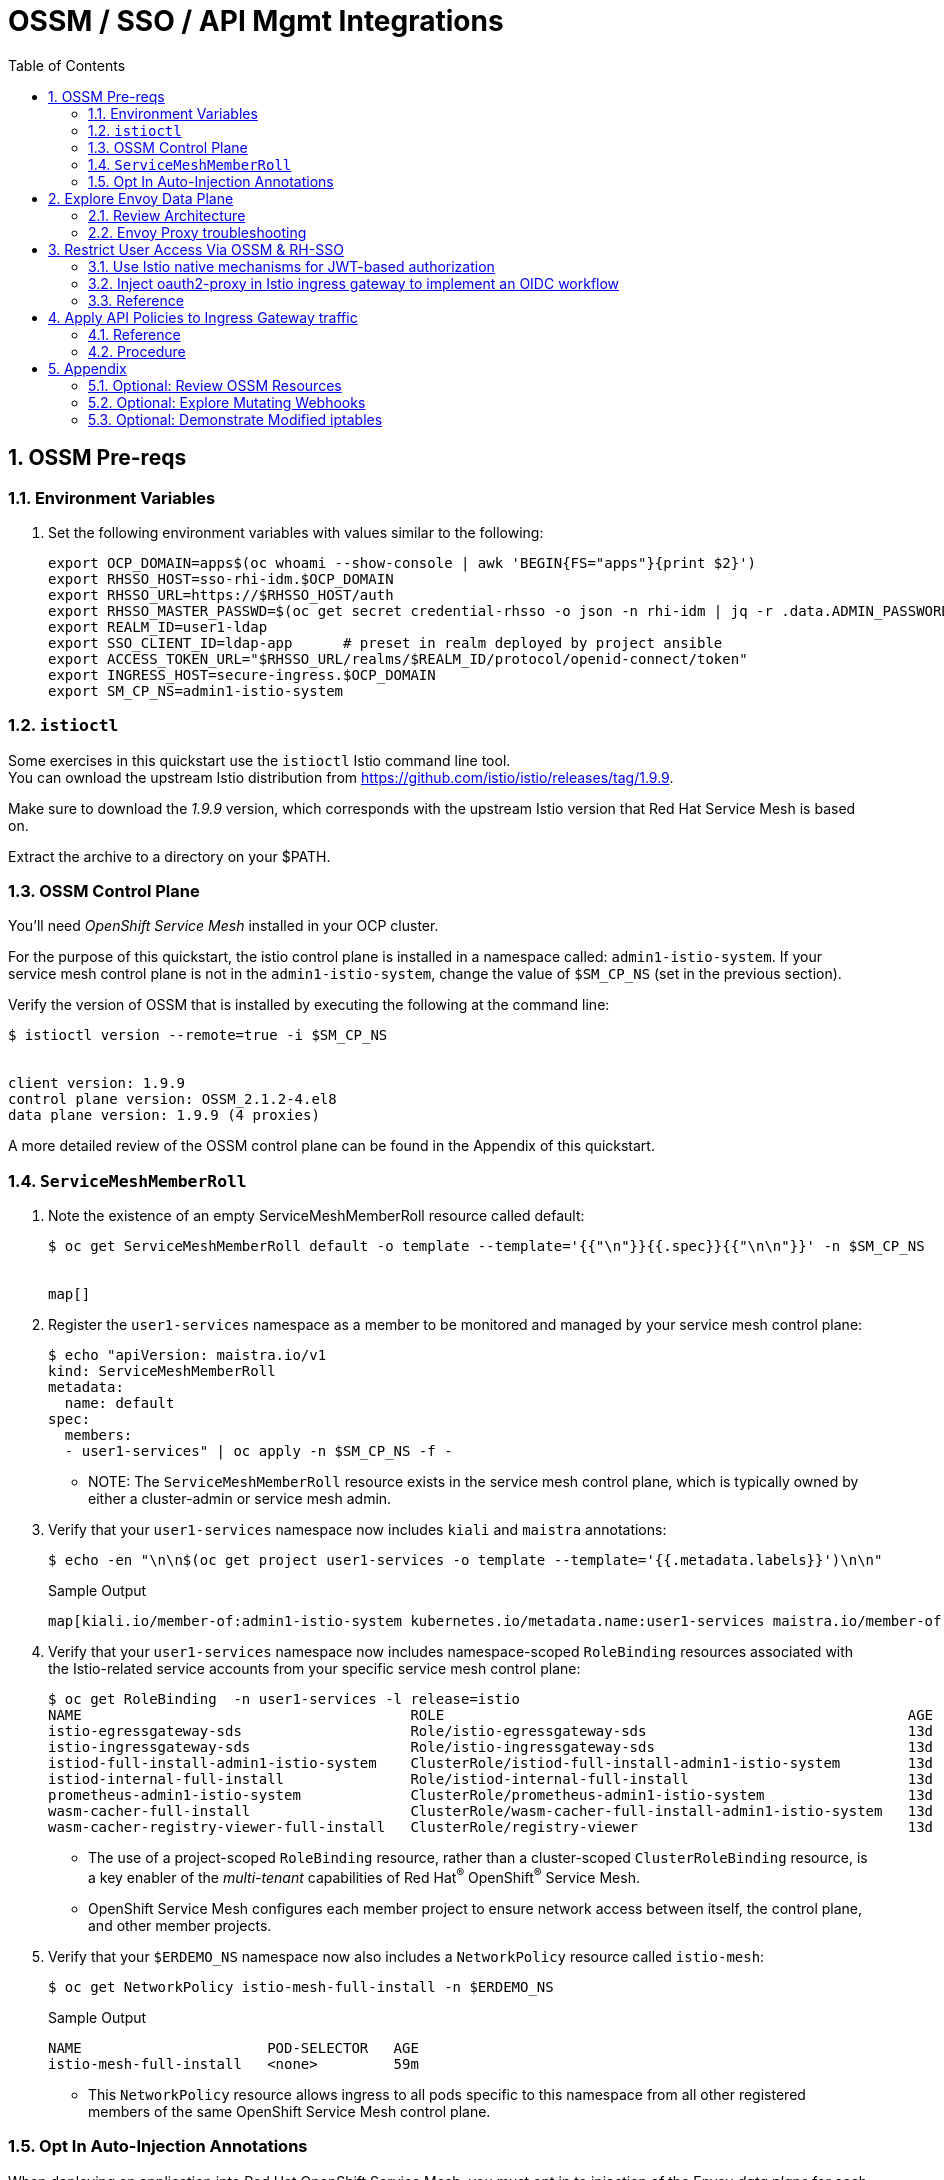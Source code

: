 :scrollbar:
:data-uri:
:toc2:
:linkattrs:


= OSSM / SSO / API Mgmt Integrations

:numbered:

== OSSM Pre-reqs

=== Environment Variables

. Set the following environment variables with values similar to the following:
+
-----
export OCP_DOMAIN=apps$(oc whoami --show-console | awk 'BEGIN{FS="apps"}{print $2}')
export RHSSO_HOST=sso-rhi-idm.$OCP_DOMAIN
export RHSSO_URL=https://$RHSSO_HOST/auth
export RHSSO_MASTER_PASSWD=$(oc get secret credential-rhsso -o json -n rhi-idm | jq -r .data.ADMIN_PASSWORD | base64 -d)
export REALM_ID=user1-ldap
export SSO_CLIENT_ID=ldap-app      # preset in realm deployed by project ansible
export ACCESS_TOKEN_URL="$RHSSO_URL/realms/$REALM_ID/protocol/openid-connect/token"
export INGRESS_HOST=secure-ingress.$OCP_DOMAIN
export SM_CP_NS=admin1-istio-system
-----

=== `istioctl`

Some exercises in this quickstart use the `istioctl` Istio command line tool. +
You can ownload the upstream Istio distribution from link:https://github.com/istio/istio/releases/tag/1.9.9[]. 

Make sure to download the _1.9.9_ version, which corresponds with the upstream Istio version that Red Hat Service Mesh is based on.

Extract the archive to a directory on your $PATH.


=== OSSM Control Plane
You'll need _OpenShift Service Mesh_ installed in your OCP cluster.

For the purpose of this quickstart, the istio control plane is installed in a namespace called:  `admin1-istio-system`.  If your service mesh control plane is not in the `admin1-istio-system`, change the value of `$SM_CP_NS` (set in the previous section).

Verify the version of OSSM that is installed by executing the following at the command line: 

-----
$ istioctl version --remote=true -i $SM_CP_NS


client version: 1.9.9
control plane version: OSSM_2.1.2-4.el8
data plane version: 1.9.9 (4 proxies)
-----

A more detailed review of the OSSM control plane can be found in the Appendix of this quickstart.

=== `ServiceMeshMemberRoll`


. Note the existence of an empty ServiceMeshMemberRoll resource called default:
+
-----
$ oc get ServiceMeshMemberRoll default -o template --template='{{"\n"}}{{.spec}}{{"\n\n"}}' -n $SM_CP_NS


map[]
-----


. Register the `user1-services` namespace as a member to be monitored and managed by your service mesh control plane:
+
-----
$ echo "apiVersion: maistra.io/v1
kind: ServiceMeshMemberRoll
metadata:
  name: default
spec:
  members:
  - user1-services" | oc apply -n $SM_CP_NS -f -
-----

* NOTE:  The `ServiceMeshMemberRoll` resource exists in the service mesh control plane, which is typically owned by either a cluster-admin or service mesh admin.

. Verify that your `user1-services` namespace now includes `kiali` and `maistra` annotations:
+
-----
$ echo -en "\n\n$(oc get project user1-services -o template --template='{{.metadata.labels}}')\n\n"
-----
+
.Sample Output
-----
map[kiali.io/member-of:admin1-istio-system kubernetes.io/metadata.name:user1-services maistra.io/member-of:admin1-istio-system olm.operatorgroup.uid/df105b19-bc40-4fcc-8fe2-f2c41bb19999:]
-----

. Verify that your `user1-services` namespace now includes namespace-scoped `RoleBinding` resources associated with the Istio-related service accounts from your specific service mesh control plane:
+
-----
$ oc get RoleBinding  -n user1-services -l release=istio
NAME                                       ROLE                                                       AGE
istio-egressgateway-sds                    Role/istio-egressgateway-sds                               13d
istio-ingressgateway-sds                   Role/istio-ingressgateway-sds                              13d
istiod-full-install-admin1-istio-system    ClusterRole/istiod-full-install-admin1-istio-system        13d
istiod-internal-full-install               Role/istiod-internal-full-install                          13d
prometheus-admin1-istio-system             ClusterRole/prometheus-admin1-istio-system                 13d
wasm-cacher-full-install                   ClusterRole/wasm-cacher-full-install-admin1-istio-system   13d
wasm-cacher-registry-viewer-full-install   ClusterRole/registry-viewer                                13d
-----
* The use of a project-scoped `RoleBinding` resource, rather than a cluster-scoped `ClusterRoleBinding` resource, is a key enabler of the _multi-tenant_ capabilities of Red Hat^(R)^ OpenShift^(R)^ Service Mesh.

* OpenShift Service Mesh configures each member project to ensure network access between itself, the control plane, and other member projects.

. Verify that your `$ERDEMO_NS` namespace now also includes a `NetworkPolicy` resource called `istio-mesh`:
+
-----
$ oc get NetworkPolicy istio-mesh-full-install -n $ERDEMO_NS
-----
+
.Sample Output
-----
NAME                      POD-SELECTOR   AGE
istio-mesh-full-install   <none>         59m
-----
* This `NetworkPolicy` resource allows ingress to all pods specific to this namespace from all other registered members of the same OpenShift Service Mesh control plane.


=== Opt In Auto-Injection Annotations

When deploying an application into Red Hat OpenShift Service Mesh, you must opt in to injection of the Envoy _data plane_ for each deployment.
You do so by specifying the `sidecar.istio.io/inject: "true"` annotation in your deployment.

Opting in ensures that the sidecar injection does not interfere with other OpenShift capabilities (such as S2I builder pods) that likely do not need to be managed by the service mesh.

In this section of the quickstart, you opt in a selective list of deployments for auto injection of a sidecar.

. Add the _frontend_ deployment to the service mesh:
+
-----
  echo "apiVersion: apps.openshift.io/v1
kind: DeploymentConfig
metadata:
  name: frontend
spec:
  template:
    metadata:
      annotations:
        sidecar.istio.io/inject: \"true\"" \
  | oc apply -n user1-services -f -
-----

. Add the _backend_ deployment to the service mesh:
+
-----
echo "apiVersion: apps.openshift.io/v1
kind: DeploymentConfig
metadata:
  name: backend-oidc
spec:
  template:
    metadata:
      annotations:
        sidecar.istio.io/inject: \"true\"" \
  | oc apply -n user1-services -f -
-----


. After adding the annotations, the list of application pods should be similar to the following:
+
-----
$ oc get pods -l appgroup=quarkus -n user1-services
-----
+
.Sample Output
-----
NAME                   READY   STATUS    RESTARTS   AGE
backend-oidc-2-b6rzs   2/2     Running   0          82s
frontend-2-8zq5q       2/2     Running   0          93s
-----
* Note that each of these pods indicates that two containers have started.

. Use a script similar to this to identify a list of container names for each of the pods:
+
-----
$ for POD_NAME in $(oc get pods -n user1-services -l appgroup=quarkus -o jsonpath='{range .items[*]}{.metadata.name}{"\n"}')
do
    oc get pod $POD_NAME  -n user1-services -o jsonpath='{.metadata.name}{"    :\t\t"}{.spec.containers[*].name}{"\n"}'
done
-----
+
.Sample Output
-----
backend-oidc-2-b6rzs    :		backend-oidc     istio-proxy
frontend-2-8zq5q        :		frontend         istio-proxy
-----

* Note that each pod now contains an additional `istio-proxy` container colocated with the primary business service container.
* OpenShift Service Mesh uses a Kubernetes link:https://kubernetes.io/docs/reference/access-authn-authz/admission-controllers/#mutatingadmissionwebhook[`MutatingAdmissionWebhook`] for automatically injecting the sidecar proxy into user pods.  More information can be found in the Appendix of this quickstart.


== Explore Envoy Data Plane

=== Review Architecture
Envoy has many features useful for inter-service communication.
To help understand Envoy's features and capabilities, you need to be familiar with the following terminology:

* *Listeners*: Listeners expose a port to the outside world into which an application can connect--for example, a listener on port 8080 accepts traffic and applies any configured behavior to that traffic.

* *Routes*: Routes are rules for how to handle traffic that comes in on listeners--for example, if a request comes in and matches `/backend-oidc`, the route directs that traffic to the backend-oidc _cluster_.

* *DestinationRule*: A `DestinationRule` resource defines policies that apply to traffic intended for a service after routing has occurred.

* *Clusters*: Clusters are specific upstream services to which Envoy can direct traffic--for example, if `backend-oidc-v1` and `backend-oidc-v2` are separate clusters, _routes_ can specify rules about how traffic is directed to either `v1` or `v2` of the _backend-oidc_ service.


Traffic comes from a downstream system into Envoy via a listener.
This traffic is routed to one of Envoy's clusters, which is responsible for sending that traffic to an upstream system.
Downstream to upstream is how traffic always flows through Envoy.

{nbsp}
{nbsp}

image::images/envoy_architecture.png[]

=== Envoy Proxy troubleshooting

. Set the log level of the _wasm_ and _http_ modules of _istio-proxy_ to debug: 
+
-----
$ oc rsh $(oc get pod | grep "^frontend" | awk '{print $1}') curl -X POST http://localhost:15000/logging?wasm=debug \
  && oc rsh $(oc get pod | grep "^frontend" | awk '{print $1}') curl -X POST http://localhost:15000/logging?http=debug
-----

. In a new terminal, tail the log file of the _frontend_ pod's _istio-proxy_ container: 
+
-----
$ oc logs -c istio-proxy -f $(oc get pod | grep "^frontend" | awk '{print $1}')
-----

. Optional:  Advanced envoy debugging:
.. Using the _istioctl_ utility, execute the following:
+
-----
$ istioctl dashboard envoy $(oc get pod | grep "^frontend" | awk '{print $1}').user1-services
-----
.. Navigate to _config_dump_

== Restrict User Access Via OSSM & RH-SSO


=== Use Istio native mechanisms for JWT-based authorization
The purpose of this quickstart is to demonstrate exposure of a REST API deployed in OSSM where the request must include a valid JWT.

. Delete existing _frontend_ route:
+
-----
$ oc delete route frontend -n user1-services
-----

. Create route that targets istio ingress gateway:
+
-----
$ sed "s|%INGRESS_HOST%|$INGRESS_HOST|" ./ossm/ingress-route.yml |  oc apply -n admin1-istio-system -f -
-----

. Create gateway:
+
-----
$ sed "s|%INGRESS_HOST%|$INGRESS_HOST|" ./ossm/frontend-gw.yml |  oc apply -n user1-services -f -
-----

. Create virtual service:
+
-----
$ sed "s|%INGRESS_HOST%|$INGRESS_HOST|" ./ossm/frontend-vs.yml |  oc apply -n user1-services -f -
-----

. Retrieve token from RH-SSO:
+
-----
$ TKN=$(curl -X POST "$ACCESS_TOKEN_URL" \
            -H "Content-Type: application/x-www-form-urlencoded" \
            -d "username=jbrown" \
            -d "password=password" \
            -d "grant_type=password" \
            -d "client_id=$SSO_CLIENT_ID" \
            -d "scope=openid" \
            | sed 's/.*access_token":"//g' | sed 's/".*//g')
-----

. Invoke frontend service via istio ingress gateway:
+
-----
$ curl -v -H "Authorization: Bearer $TKN"        -X GET https://$INGRESS_HOST/frontend
-----

. Inspect JWT:
+
-----
$ jq -R 'split(".") | .[1] | @base64d | fromjson' <<< $TKN > /tmp/jwt.json

$ cat /tmp/jwt.json
-----

. Create RequestAuthentication and AuthorizationPolicy to only allow requests with valid JWT:
+
-----
$ sed "s|%RHSSO_URL%|$RHSSO_URL|" ./ossm/frontend-request-auth.yml \
    | sed "s|%REALM_ID%|$REALM_ID|" \
    |  oc apply -n user1-services -f -
-----

. NOT NEEDED:  Create external serviceentry to RH-SSO:
+
-----
$ sed "s|%RHSSO_HOST%|$RHSSO_HOST|" ./ossm/keycloak-serviceentry.yml \
    |  oc apply -n user1-services -f -
-----

. Start webapp:
+
-----
$ cd webapp

$ export KC_URL=$RHSSO_URL \
  && export KC_REALM_ID=$REALM_ID \
  && export SERVICE_URL=https://$INGRESS_HOST/frontend \
  && npm start
-----

=== Inject oauth2-proxy in Istio ingress gateway to implement an OIDC workflow

TO-DO


=== Reference

. link:https://cloud.redhat.com/blog/restricting-user-access-via-service-mesh-2.0-and-red-hat-single-sign-on[Restricting User Access Via Service Mesh 2.0 & RH-SSO]
+
Appears need to upgrade to:
+
https://github.com/oauth2-proxy/oauth2-proxy/blob/master/docs/docs/configuration/auth.md#keycloak-oidc-auth-provider
+
Discuss three different approaches:

.. Approach 1: Using Istio native mechanisms for JWT-based authorization
.. Approach 2: Injecting oauth2-proxy container inside the Istio ingress gateway to implement an OIDC workflow
.. Approach 3: Combining JWT-based authorization and OIDC workflow

. link:https://homelab.blog/blog/devops/Istio-OIDC-Config/[Configuring Istio w/ OIDC Authentication]
+
Makes use of "oidc" provider of oauth2-proxy rather than "keycloak" provider.
+
Introduces a Redis database as a workaround for an apparent bug at the time.
+
Uses what seems to be an old container image:  quay.io/pusher/oauth2_proxy:v4.1.0


. link:https://medium.com/@senthilrch/api-authentication-using-istio-ingress-gateway-oauth2-proxy-and-keycloak-a980c996c259[Ingress GW, OAuth2-Proxy and RH-SSO  .... similar to previous link]

. link:https://github.com/RedHatGov/service-mesh-workshop-dashboard/blob/main/workshop/content/lab5.4_authpolicy.md[Lab:  Authorizing and Authenticating Access via Policy]


== Apply API Policies to Ingress Gateway traffic

=== Reference

. https://github.com/3scale-demos/ossm-3scale-wasm.git
. https://developers.redhat.com/articles/2021/12/06/custom-webassembly-extensions-openshift-service-mesh[Satya's writeup]
. https://github.com/3scale/threescale-wasm-auth/[github: threescale-wasm-auth]
. link:https://quay.io/repository/3scale/threescale-wasm-auth?tab=tags&tag=latest[3scale WASM container images]


=== Procedure

. View list of tags for _3scale-auth-wasm_rhel8_ container image: 
+
-----
$ skopeo login registry.redhat.io -u <userId> -p <passwd>

$ skopeo list-tags docker://registry.redhat.io/openshift-service-mesh/3scale-auth-wasm-rhel8

-----

. Set Environment Variables: 
+
-----
# export TENANT_SECRET=adprod-generated-secret  # only applicable for fix in 3scale 2.12
export TENANT_SECRET=adprod-atoken-secret  # appropriate for 3scale 2.11
export TENANT_ADMIN_HOST=$(oc get secret $TENANT_SECRET -o json -n rhi-apimgmt | jq '.data.adminURL' -r | base64 -d | sed 's/https:\/\///' )
export TENANT_ACCESS_TOKEN=$(oc get secret $TENANT_SECRET -o json -n rhi-apimgmt | jq '.data.token' -r | base64 -d)
export API_MGMT_BACKEND_HOST=$( oc get route backend -n rhi-apimgmt --template='{{ .spec.host }}' )
export API_SERVICE_ID=$(oc get product adprod-quarkus-product -n rhi-apimgmt -o json | jq .status.productId)
export API_SERVICE_TOKEN=$( curl https://$TENANT_ACCESS_TOKEN@$TENANT_ADMIN_HOST/admin/api/services/$API_SERVICE_ID/proxy/configs/production/latest.json | jq -r '.proxy_config.content.backend_authentication_value'  )
export API_APP_ID=CHANGEME
-----

. Create a ServiceEntry allowing API gateway WASM to invoke 3scale Admin Provider URL: 
+
-----
$ sed "s|%TENANT_ADMIN_HOST%|$TENANT_ADMIN_HOST|" ./ossm/3scale-wasm/serviceentry-adminURL.yml |  oc apply -n user1-services -f -
-----

. Create a ServiceEntry allowing API gateway WASM to invoke 3scale backend URL: 
+
-----
$ sed "s|%API_MGMT_BACKEND_HOST%|$API_MGMT_BACKEND_HOST|" ./ossm/3scale-wasm/serviceentry-backendURL.yml |  oc apply -n user1-services -f -
-----
+
NOTE:  Without this ServiceEntry, an error will appear in the _envoy-proxy_ logs similar to the following: 
+
-----
error	envoy wasm	wasm log:    233614343 (1/http): on_http_request_headers: could not dispatch HTTP call to outbound|443||backend-3scale.apps.den.ratwater.xyz: did you create the cluster to do so? - "failed to dispatch HTTP (https) call to cluster outbound|443||backend-3scale.apps.den.ratwater.xyz with authority backend-3scale.apps.den.ratwater.xyz: BadArgument"

-----

. Create DestinationRule :
+
-----
$ sed "s|%API_MGMT_BACKEND_HOST%|$API_MGMT_BACKEND_HOST|" ./ossm/3scale-wasm/destinationrule.yml |  oc apply -n user1-services -f -
-----



. Create a new ServiceMeshExtension: 
+
-----
$ . ossm/3scale-wasm/servicemeshextension.yml | oc apply -n user1-services -f -
-----
+
NOTE: In the logs of the _istio-proxy_, you might see warnings such as the following: 
+
-----
2022-04-27T21:39:08.178317Z	warning	envoy wasm	wasm log threescale-wasm-adprod_root :  (root/1)  331943116: on_vm_start: empty VM config
2022-04-27T21:39:08.206972Z	warning	envoy wasm	wasm log threescale-wasm-adprod_root :  (root/1) 3991748476: on_vm_start: empty VM config
2022-04-27T21:39:08.207477Z	warning	envoy wasm	wasm log threescale-wasm-adprod_root :  (root/1) 1626258163: on_vm_start: empty VM config
2022-04-27T21:39:08.207534Z	warning	envoy wasm	wasm log threescale-wasm-adprod_root :  (root/1)  307150597: on_vm_start: empty VM config

-----
+
These warnings are benign and can be ignored.
What you should not see are any errors in the log.



. Retrieve token from RH-SSO:
+
-----
$ TKN=$(curl -X POST "$ACCESS_TOKEN_URL" \
            -H "Content-Type: application/x-www-form-urlencoded" \
            -d "username=jbrown" \
            -d "password=password" \
            -d "grant_type=password" \
            -d "client_id=$API_APP_ID" \
            -d "scope=openid" \
            | sed 's/.*access_token":"//g' | sed 's/".*//g')
-----

. Invoke frontend service via istio ingress gateway:
+
-----
$ curl -v -H "Authorization: Bearer $TKN"        -X GET https://$INGRESS_HOST/frontend
-----

. Existing error when servicemeshextension configured to use https to backend:

.. logs: 
+
-----
}
2022-04-28T02:03:48.058188Z	debug	envoy wasm	wasm log:    1625927304 (1/http): matched pattern in /frontend
2022-04-28T02:03:48.058378Z	info	envoy wasm	wasm log: calling out outbound|443||backend-3scale.apps.den.ratwater.xyz (using https scheme) with headers -> [(":authority", "backend-3scale.apps.den.ratwater.xyz"), (":scheme", "https"), (":method", "GET"), (":path", "/transactions/authrep.xml?service_id=13&service_token=ea06d62d7cb0659140d0b31384f789a9464934feedf478fe8030933529e331f4&app_id=84493d52&usage[hits]=1"), ("3scale-options", "no_body=1"), ("User-Agent", "threescalers/0.8.0")] <- and body -> "(nothing)" <-
2022-04-28T02:03:48.059140Z	info	envoy wasm	wasm log:     1625927304 (1/http): on_http_request_headers: call token is 4
2022-04-28T02:03:48.060876Z	info	envoy wasm	wasm log:     1625927304 (1/http): http_ctx: on_http_call_response: token id is 4
2022-04-28T02:03:48.060927Z	info	envoy wasm	wasm log:     1625927304 (1/http): on_http_call_response: forbidden 4
2022-04-28T02:03:48.060953Z	debug	envoy wasm	wasm log:    1625927304 (1/http): 403 sent

-----

.. Jiras

... link:https://github.com/3scale/threescale-wasm-auth/issues/79[79].
... link:https://issues.redhat.com/browse/THREESCALE-7919[THREESCALE-7919]

== Appendix

=== Optional: Review OSSM Resources
. Examine the service mesh control plane deployments:
+
-----
$ oc get deployments -n $SM_CP_NS
-----
+
.Sample Output
-----
NAME                        READY   UP-TO-DATE   AVAILABLE   AGE
grafana                     1/1     1            1           163m
istio-egressgateway         1/1     1            1           163m
istio-ingressgateway        1/1     1            1           163m
istiod-full-install         1/1     1            1           167m
jaeger                      1/1     1            1           163m
kiali                       1/1     1            1           162m
prometheus                  1/1     1            1           163m
wasm-cacher-full-install    1/1     1            1           163m
-----

. Examine the `ServiceMeshControlPlane` custom resource:
+
-----
$ oc get ServiceMeshControlPlane -n $SM_CP_NS
-----
+
.Sample Output
-----
NAME           READY     STATUS            PROFILES    VERSION   AGE
full-install   10/10     ComponentsReady   ["default"] 2.1.2   168m
-----

. Note the existence of a _PeerAuthentication_ resource called `default` in the service mesh control plane. This resource manages mesh-wide MUTUAL TLS mode, which is set to `PERMISSIVE`:
+
-----
$ oc get PeerAuthentication -n $SM_CP_NS
-----
+
.Sample Output
-----
NAME                            MODE         AGE
default                         PERMISSIVE   35m
disable-mtls-jaeger-collector   DISABLE      34m
grafana-ports-mtls-disabled     PERMISSIVE   34m
-----


. Examine the various namespace-scoped `RoleBinding` resources in the service mesh control plane:
+
-----
$ oc get RoleBinding -n $SM_CP_NS
-----
+
.Sample Output
-----
NAME                                       ROLE                                                       AGE
admin                                      ClusterRole/admin                                          15d
istio-egressgateway-sds                    Role/istio-egressgateway-sds                               15d
istio-ingressgateway-sds                   Role/istio-ingressgateway-sds                              15d
istiod-full-install-admin1-istio-system    ClusterRole/istiod-full-install-admin1-istio-system        15d
istiod-internal-full-install               Role/istiod-internal-full-install                          15d
kiali                                      Role/kiali                                                 15d
kiali-controlplane                         Role/kiali-controlplane                                    15d
mesh-users                                 Role/mesh-user                                             15d
prometheus-admin1-istio-system             ClusterRole/prometheus-admin1-istio-system                 15d
system:deployers                           ClusterRole/system:deployer                                15d
system:image-builders                      ClusterRole/system:image-builder                           15d
system:image-pullers                       ClusterRole/system:image-puller                            15d
wasm-cacher-full-install                   ClusterRole/wasm-cacher-full-install-admin1-istio-system   15d
wasm-cacher-registry-viewer-full-install   ClusterRole/registry-viewer                                15d
-----
+
NOTE: The use of a project-scoped `RoleBinding` resource rather than a cluster-scoped `ClusterRoleBinding` resource is a key enabler of the multi-tenant capabilities of the OpenShift Service Mesh component.



=== Optional: Explore Mutating Webhooks

You can inject the Envoy sidecar container into a deployment manually or automatically.
Most of the time, you use automatic injection, which requires an OpenShift _admission controller_.

An OpenShift admission controller is a piece of code that intercepts requests to the Kubernetes API server prior to persistence of the object, but after the request is authenticated and authorized.
You can define two types of admission webhooks:

* *Validating admission webhook*: Allows you to reject requests to enforce custom admission policies.

* *Mutating admission webhook*: Allows you to change requests to enforce custom defaults.

In this section, you explore the mutating admission webhook.

. Get a list of `mutatingwebhookconfiguration` resources on the OpenShift cluster:
+
-----
$ oc get mutatingwebhookconfiguration --as=system:admin | grep $SM_CP_NS
-----
+
.Sample Output
-----
[...]

istiod-full-install-admin50-istio-system        1          19h
-----

. Extract the details of `mutatingwebhookconfiguration` specific to your OpenShift Service Mesh installation:
+
-----
$ oc get mutatingwebhookconfiguration istiod-full-install-$SM_CP_NS \
       -o yaml \
       --as=system:admin \
       > /tmp/$SM_CP_NS-mutatingwebhookconfiguration.yaml
-----

. Study the content of the output file and note the following:

* The `/inject` endpoint of the `istiod` service from your service mesh control plane is invoked when auto-injecting the Envoy service proxy into an application pod:
+
-----
    service:
      name: istiod-full-install
      namespace: admin1-istio-system
      path: /inject
      port: 443
-----

* The scope of your mutating webhook are the namespaces of your service mesh data plane. Namespaces belonging to a service mesh instance have a label `maistra.io/member-of` with value equal to the namespace of the service mesh control plane.
+
-----
  namespaceSelector:
    matchExpressions:
    - key: maistra.io/member-of
      operator: In
      values:
      - admin1-istio-system
    - key: maistra.io/ignore-namespace
      operator: DoesNotExist
    - key: istio-injection
      operator: NotIn
      values:
      - disabled
    - key: istio-env
      operator: DoesNotExist
-----



=== Optional: Demonstrate Modified iptables

When an Envoy service proxy is injected into an application pod, the `istio-cni` resource modifies iptables on the node that the pod lands on.
Recall from a previous lab that the `istio-cni` resource is deployed as a DaemonSet and subsequently runs one pod for all of the nodes in an OpenShift cluster.

In particular, the `istio-cni` resource creates iptable rules so that all ingress to and egress from the application container is redirected to port 15001 of the pod.
The Envoy service proxy has its listener bound to port 15001.


Have your instructor demonstrate these modified iptable rules in a manner similar to the following:

. Identify the OpenShift Container Platform worker node that one of the Emergency Response Demo application pods is running on:
+
-----
$ oc project user1-services
$ oc get pod frontend-2-8zq5q -o json | jq .spec.nodeName
-----
+
.Sample Output
-----
[...]
ip-10-0-136-113.eu-central-1.compute.internal
-----

. Identify the ID of either container (application container or `envoy-proxy`) in that pod:
+
-----
$ oc describe pod user50-responder-service-6-5xr86 | grep cri-o
-----
+
.Sample Output
-----
[...]
Container ID:  cri-o://397fea50eb8ecd03db9fe8c9a7657c7980f23c8462e9cf2554e9a4493308e651
Container ID:  cri-o://90260d3d7ece810bb4c44a8aee3e23ebe50fd6b1225d48e6e103da070194c53a
-----

. Set up a debug session into the node where the target Emergency Response pod runs:
+
-----
$ oc debug node/ip-10-0-136-113.eu-central-1.compute.internal
-----

. On that OpenShift node, switch to the host operating system shell that runs host operating system binaries:
+
-----
sh-4.4# chroot /host
-----

. Using the previously determined container ID, determine the operating system process ID of the container on the OpenShift node:
+
-----
sh-4.4# crictl inspect --output json  90260d3d7ece810bb4c44a8aee3e23ebe50fd6b1225d48e6e103da070194c53a | grep pid
-----
+
.Sample Output
-----
45315
-----

. Using the process ID of the container, view the iptable rules on that host machine:
+
-----
sh-4.4# nsenter -t 45315 -n iptables -t nat -S
-----
+
.Sample Output
-----
-P PREROUTING ACCEPT
-P INPUT ACCEPT
-P POSTROUTING ACCEPT
-P OUTPUT ACCEPT
-N ISTIO_REDIRECT
-N ISTIO_IN_REDIRECT
-N ISTIO_INBOUND
-N ISTIO_OUTPUT
-A PREROUTING -p tcp -j ISTIO_INBOUND
-A OUTPUT -p tcp -j ISTIO_OUTPUT
-A ISTIO_REDIRECT -p tcp -j REDIRECT --to-ports 15001
-A ISTIO_IN_REDIRECT -p tcp -j REDIRECT --to-ports 15001
-A ISTIO_INBOUND -p tcp -m tcp --dport 8080 -j ISTIO_IN_REDIRECT
-A ISTIO_OUTPUT ! -d 127.0.0.1/32 -o lo -j ISTIO_REDIRECT
-A ISTIO_OUTPUT -m owner --uid-owner 1000710001 -j RETURN
-A ISTIO_OUTPUT -m owner --gid-owner 1000710001 -j RETURN
-A ISTIO_OUTPUT -d 127.0.0.1/32 -j RETURN
-A ISTIO_OUTPUT -j ISTIO_REDIRECT
-----
* Note that all of the incoming traffic for this operating system process to port 8080--the port on which the Emergency Response `response-service` is listening--is being redirected to port 15001--the port on which the `istio-proxy` is listening.
The same holds true for the outgoing traffic.


